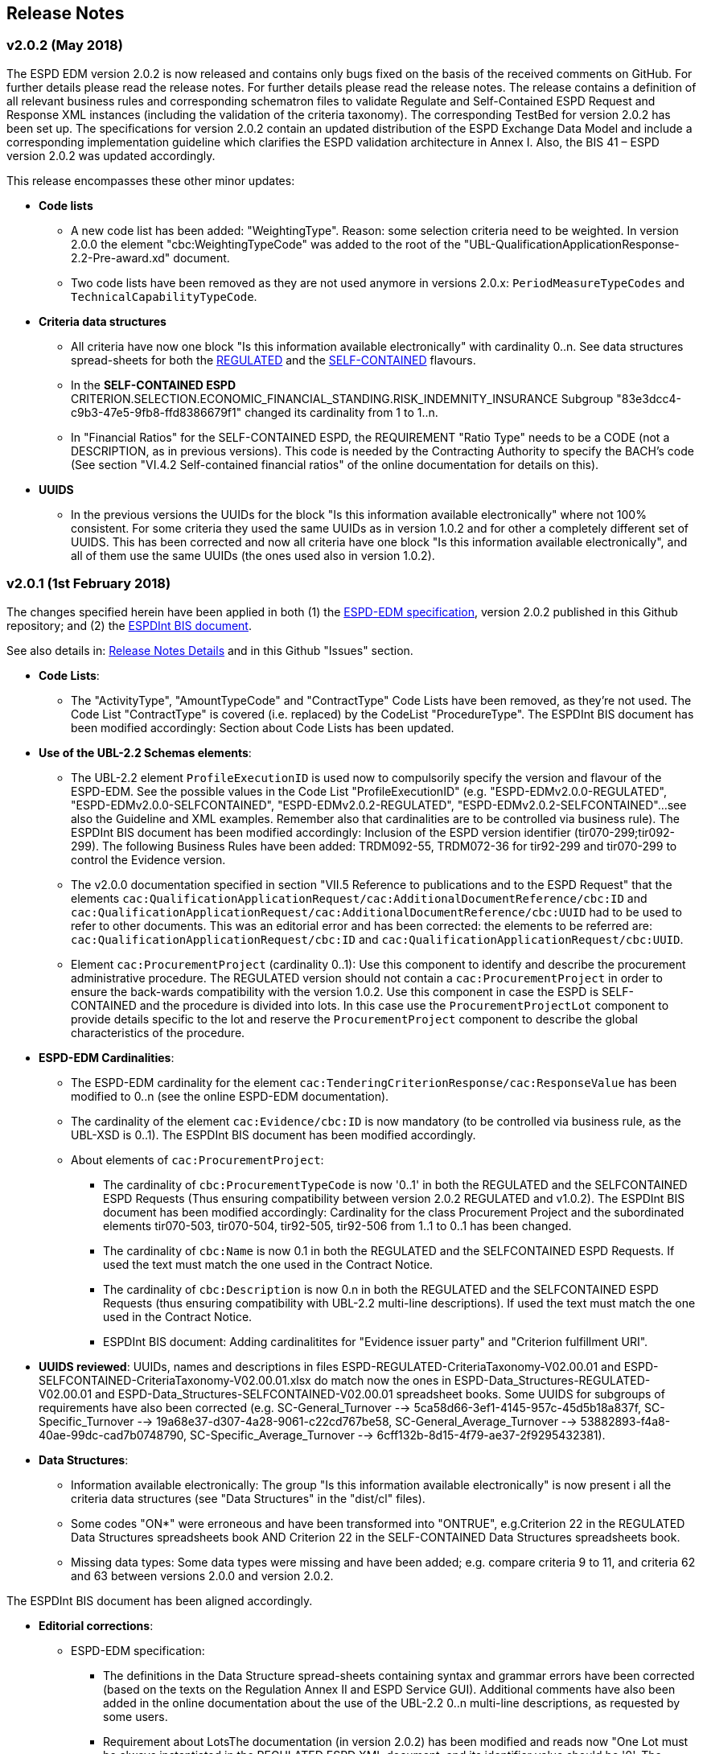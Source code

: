 == Release Notes

=== v2.0.2 (May 2018)

The ESPD EDM version 2.0.2 is now released and contains only bugs fixed on the basis of the received comments on GitHub.
For further details please read the release notes. For further details please read the release notes. The release contains a definition of all relevant
business rules and corresponding schematron files to validate Regulate and Self-Contained ESPD Request and Response XML instances
(including the validation of the criteria taxonomy). The corresponding TestBed for version 2.0.2 has been set up.
The specifications for version 2.0.2 contain an updated distribution of the ESPD Exchange Data Model and include a corresponding implementation guideline
which clarifies the ESPD validation architecture in Annex I. Also, the BIS 41 – ESPD version 2.0.2 was updated accordingly.

This release encompasses these other minor updates:

* **Code lists**

** A new code list has been added: "WeightingType". Reason: some selection criteria need to be weighted. In version 2.0.0 the element "cbc:WeightingTypeCode" was added to the root of the "UBL-QualificationApplicationResponse-2.2-Pre-award.xd" document.
** Two code lists have been removed as they are not used anymore in versions 2.0.x: `PeriodMeasureTypeCodes` and `TechnicalCapabilityTypeCode`.

* **Criteria data structures**

** All criteria have now one block "Is this information available electronically" with cardinality 0..n. See data structures spread-sheets for both
the link:https://github.com/ESPD/ESPD-EDM/blob/2.0.2/docs/src/main/asciidoc/dist/cl/ods/ESPD-CriteriaTaxonomy-REGULATED-V2.0.2.ods[REGULATED] and the
link:https://github.com/ESPD/ESPD-EDM/blob/2.0.2/docs/src/main/asciidoc/dist/cl/ods/ESPD-CriteriaTaxonomy-SELFCONTAINED-V2.0.2.ods[SELF-CONTAINED] flavours.

** In the *SELF-CONTAINED ESPD* CRITERION.SELECTION.ECONOMIC_FINANCIAL_STANDING.RISK_INDEMNITY_INSURANCE Subgroup "83e3dcc4-c9b3-47e5-9fb8-ffd8386679f1" changed its cardinality from 1 to 1..n.

** In "Financial Ratios" for the SELF-CONTAINED ESPD, the REQUIREMENT "Ratio Type" needs to be a CODE (not a DESCRIPTION, as in previous versions). This code is needed by the Contracting Authority
to specify the BACH's code (See section "VI.4.2 Self-contained financial ratios" of the online documentation for details on this).

* **UUIDS**

** In the previous versions the UUIDs for the block "Is this information available electronically" where not 100% consistent. For some criteria they used the same UUIDs as in version 1.0.2 and for other a completely different set of UUIDS.
This has been corrected and now all criteria have one block "Is this information available electronically", and all of them use the same UUIDs (the ones used also in version 1.0.2).

=== v2.0.1 (1st February 2018)

The changes specified herein have been applied in both (1) the link:++https://github.com/ESPD/ESPD-EDM++[ESPD-EDM specification], version 2.0.2 published in this Github repository; and (2) the link:++http://wiki.ds.unipi.gr/display/ESPDInt/BIS+41+-+ESPD+V2.0.2++[ESPDInt BIS document].

See also details in: link:++https://github.com/ESPD/ESPD-EDM/tree/2.0.2/docs/src/main/asciidoc/dist/rn/Release Notes-2.0.2.ods++[Release Notes Details] and in this Github "Issues" section.

* *Code Lists*:

** The "ActivityType", "AmountTypeCode" and "ContractType" Code Lists have been removed, as they're not used. The Code List "ContractType" is covered (i.e. replaced) by the CodeList "ProcedureType". The ESPDInt BIS document has been modified accordingly: Section about Code Lists has been updated.

* *Use of the UBL-2.2 Schemas elements*:

** The UBL-2.2 element `ProfileExecutionID` is used now to compulsorily specify the version and flavour of the ESPD-EDM. See the possible values in the Code List "ProfileExecutionID" (e.g. "ESPD-EDMv2.0.0-REGULATED", "ESPD-EDMv2.0.0-SELFCONTAINED", "ESPD-EDMv2.0.2-REGULATED", "ESPD-EDMv2.0.2-SELFCONTAINED"...see also the Guideline and XML examples. Remember also that cardinalities are to be controlled via business rule). The ESPDInt BIS document has been modified accordingly: Inclusion of the ESPD version identifier (tir070-299;tir092-299). The following Business Rules have been added: TRDM092-55, TRDM072-36 for tir92-299 and tir070-299 to control the Evidence version.

** The v2.0.0 documentation specified in section "VII.5 Reference to publications and to the ESPD Request" that the elements `cac:QualificationApplicationRequest/cac:AdditionalDocumentReference/cbc:ID` and `cac:QualificationApplicationRequest/cac:AdditionalDocumentReference/cbc:UUID` had to be used to refer to other documents. This was an editorial error and has been corrected: the elements to be referred are: `cac:QualificationApplicationRequest/cbc:ID` and `cac:QualificationApplicationRequest/cbc:UUID`.

** Element `cac:ProcurementProject` (cardinality 0..1): Use this component to identify and describe the procurement administrative procedure. The REGULATED version should not contain a `cac:ProcurementProject` in order to ensure the back-wards compatibility with the version 1.0.2. Use this component in case the ESPD is SELF-CONTAINED and the procedure is divided into lots. In this case use the `ProcurementProjectLot` component to provide details specific to the lot and reserve the `ProcurementProject` component to describe the global characteristics of the procedure.

* *ESPD-EDM Cardinalities*:

** The ESPD-EDM cardinality for the element `cac:TenderingCriterionResponse/cac:ResponseValue` has been modified to 0..n (see the online ESPD-EDM documentation).

** The cardinality of the element `cac:Evidence/cbc:ID` is now mandatory (to be controlled via business rule, as the UBL-XSD is 0..1). The ESPDInt BIS document has been modified accordingly.

** About elements of `cac:ProcurementProject`:

*** The cardinality of `cbc:ProcurementTypeCode` is now '0..1' in both the REGULATED and the SELFCONTAINED ESPD Requests (Thus ensuring compatibility between version 2.0.2 REGULATED and v1.0.2). The ESPDInt BIS document has been modified accordingly: Cardinality for the class Procurement Project and the subordinated elements tir070-503, tir070-504, tir92-505, tir92-506 from 1..1 to 0..1 has been changed.

*** The cardinality of `cbc:Name` is now 0.1 in both the REGULATED and the SELFCONTAINED ESPD Requests. If used the text must match the one used in the Contract Notice.

*** The cardinality of `cbc:Description` is now 0.n in both the REGULATED and the SELFCONTAINED ESPD Requests (thus ensuring compatibility with UBL-2.2 multi-line descriptions). If used the text must match the one used in the Contract Notice.

*** ESPDInt BIS document: Adding cardinalitites for "Evidence issuer party" and "Criterion fulfillment URI".

* *UUIDS reviewed*: UUIDs, names and descriptions in files ESPD-REGULATED-CriteriaTaxonomy-V02.00.01 and ESPD-SELFCONTAINED-CriteriaTaxonomy-V02.00.01.xlsx do match now the ones in ESPD-Data_Structures-REGULATED-V02.00.01 and ESPD-Data_Structures-SELFCONTAINED-V02.00.01 spreadsheet books. Some UUIDS for subgroups of requirements have also been corrected (e.g. SC-General_Turnover --> 5ca58d66-3ef1-4145-957c-45d5b18a837f,  SC-Specific_Turnover --> 19a68e37-d307-4a28-9061-c22cd767be58, SC-General_Average_Turnover --> 53882893-f4a8-40ae-99dc-cad7b0748790, SC-Specific_Average_Turnover --> 6cff132b-8d15-4f79-ae37-2f9295432381).

* *Data Structures*:

** Information available electronically: The group "Is this information available electronically" is now present i all the criteria data structures (see "Data Structures" in the "dist/cl" files).

** Some codes "ON*" were erroneous and have been transformed into "ONTRUE", e.g.Criterion 22 in the REGULATED Data Structures spreadsheets book AND Criterion 22 in the SELF-CONTAINED Data Structures spreadsheets book.

** Missing data types: Some data types were missing and have been added; e.g. compare criteria 9 to 11, and criteria 62 and 63 between versions 2.0.0 and version 2.0.2.

The ESPDInt BIS document has been aligned accordingly.

* *Editorial corrections*:

** ESPD-EDM specification:

*** The definitions in the Data Structure spread-sheets containing syntax and grammar errors have been corrected (based on the texts on the Regulation Annex II and ESPD Service GUI). Additional comments have also been added in the online documentation about the use of the UBL-2.2 0..n multi-line descriptions, as requested by some users.

*** Requirement about LotsThe documentation (in version 2.0.2) has been modified and reads now "One Lot must be always instantiated in the REGULATED ESPD XML document, and its identifier value should be '0'. The REGULATED version of the ESPD cannot be used for procurement procedures divided into Lots. For procedures divided into Lots use the SELF-CONTAINED version.

*** Additional explanatory texts have been added at the beginning of sections "VI.2.6 Self-contained specific yearly turnover" and "VI.2.8 Self-contained specific average turnover" to clarify the use of CPVs.

*** Group "Is this information available electronically": Beware that in version 2.0.0 this sentence was phrased differently as "Is this information available at no cost to the authorities from an EU Member State database?".

*** Enhanced description of the codes ON*, ONTRUE,ONFALSE, and other Data Structure elements: A sub-section "IV.4 Mock-ups, data structures, XML examples and tools" has been added to the online documentation explaining the meaning and use of each column of the Data Structures.

*** The figures representing the criteria taxonomies (both exclusion grounds and selection criteria) are now aligned with the criteria defined in the CriteriaTaxonomy and Data Structure spread-sheets (compare images in sections "V. Exclusion criteria", "VI. Selection criteria" and these files located in the "dist/cl" folder).

** ESPDInt BIS document:

*** "Customization Identifier" for the Request and the Response to the section "Identifiers" added.
*** Name of the ListIDs named in the Business Rules TRDM092-33 and TRDM070-BR-22 has been modified.
*** Implementation Guideline for tir070-061 and tir92-071 modified.
*** `tir70-502` added to reflect the country name.
*** Illustration of the differences between the regulated and the self-contained ESPD in data models and implementation guidelines.


* *ESPD-EDM specification artefacts*:

** The content of the "dist/xlst" folder has been enriched and reorganised as follows:

*** The stylesheets used to transform the Data Structure *.ods files into ESPD-EDM XML instances are now under the folder 'dist\xslt\ODS Data Structures to ESPD XML'. New files have been added to this folder to help with the automation of the generation of the bunch of all the data structures in a go: e.g. ESPD-Transformation.jar, ESPD-Transformer.bat. The use of these files is explained in section "IV.4 Mock-ups, data structures, XML examples and tools", subsection "Data structures spread-sheets as a tool to generate XML instances" of the documentation.

*** A new folder named "XLSX CodeLists to Genericode" contains a style-sheet that can be used to generate OASIS Genericode 1.0 *.gc files (see "dist/cl/gc" folder) out of the spread-sheets book containing the Code Lists (file "dist/cl/xlsx/ESPD-CodeLists-V02.00.01.xlsx"). Please read the README.txt file inside this folder with the usage instructions.


* *Business Rules*:

** Modifications applied to the ESPDInt BIS document (aligned to the modifications on the ESPD-EDM specification):

*** Changing path mentioned in the following Business Rules: TRDM092-13, TRDM092-14 and in the following implementation guidelines tir92-543, tir92-309.
*** Adding the following Business Rules: TRDM092-56, TRDM072-37 for tir070-601, tir092-601 to control the criterion requirement structure.
*** Adding the following Business Rules: TRDM092-57 for tir92-525 to control the confidentiality of responses.
*** Removed the element "Postbox" from all address classes.
*** Extended requirement description of tbr070-002 and tbr92-019
*** Adding the following elements tir070-601, tir092-601
*** Adding the Business Rule TRDM092-58 for tir092-526 to control the Criterion Property Groups

=== v2.0.0 (25th July 2017)

. Adoption of UBL-2.2 XSD Schemata;
. Introduction of REGULATED and SELFCONTAINED ESPD

=== v1.0.2 (28th of July 2016)

* https://github.com/ESPD/ESPD-EDM/issues/2[Change cardinality of requirements inside requirement groups].
